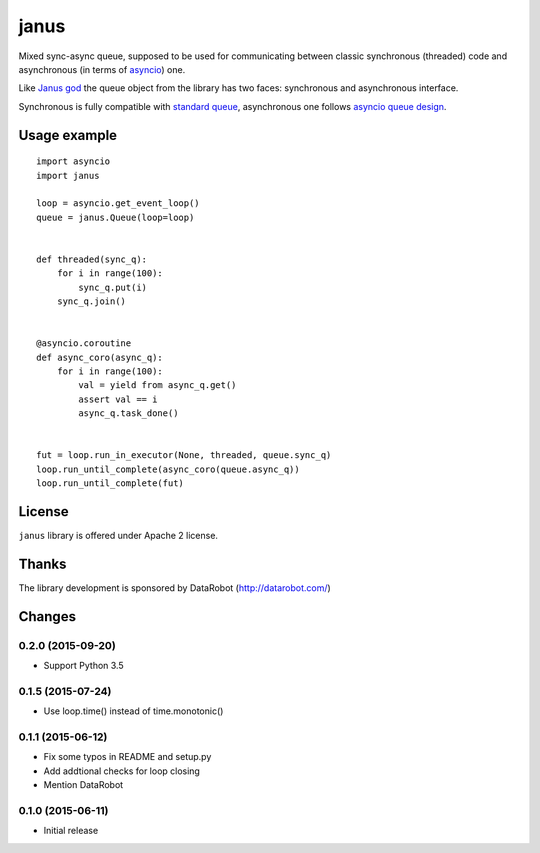 =======
 janus
=======

Mixed sync-async queue, supposed to be used for communicating between
classic synchronous (threaded) code and asynchronous (in terms of
asyncio_) one.

Like `Janus god <https://en.wikipedia.org/wiki/Janus>`_ the queue
object from the library has two faces: synchronous and asynchronous
interface.

Synchronous is fully compatible with `standard queue
<https://docs.python.org/3/library/queue.html>`_, asynchronous one
follows `asyncio queue design
<https://docs.python.org/3/library/asyncio-queue.html>`_.

Usage example
=============

::

    import asyncio
    import janus

    loop = asyncio.get_event_loop()
    queue = janus.Queue(loop=loop)


    def threaded(sync_q):
        for i in range(100):
            sync_q.put(i)
        sync_q.join()


    @asyncio.coroutine
    def async_coro(async_q):
        for i in range(100):
            val = yield from async_q.get()
            assert val == i
            async_q.task_done()


    fut = loop.run_in_executor(None, threaded, queue.sync_q)
    loop.run_until_complete(async_coro(queue.async_q))
    loop.run_until_complete(fut)


License
=======

``janus`` library is offered under Apache 2 license.

Thanks
======

The library development is sponsored by DataRobot (http://datarobot.com/)

.. _asyncio: https://docs.python.org/3/library/asyncio.html

Changes
=======

0.2.0 (2015-09-20)
------------------

- Support Python 3.5

0.1.5 (2015-07-24)
------------------

- Use loop.time() instead of time.monotonic()

0.1.1 (2015-06-12)
------------------

- Fix some typos in README and setup.py

- Add addtional checks for loop closing

- Mention DataRobot

0.1.0 (2015-06-11)
------------------

- Initial release

